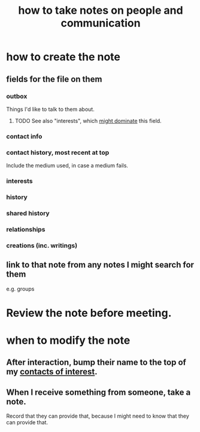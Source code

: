 :PROPERTIES:
:ID:       30478629-506c-4acf-aec8-b74e977a2234
:END:
#+title: how to take notes on people and communication
* how to create the note
** fields for the file on them
*** outbox
    Things I'd like to talk to them about.
**** TODO See also "interests", which [[id:adb23c07-cfdf-4510-8f43-b1c4b6f68c38][might dominate]] this field.
*** contact info
*** contact history, most recent at top
    Include the medium used, in case a medium fails.
*** interests
*** history
*** shared history
*** relationships
*** creations (inc. writings)
** link to that note from any notes I might search for them
   e.g. groups
* Review the note before meeting.
* when to modify the note
** After interaction, bump their name to the top of my [[id:7d9ca04f-a02e-49ca-9eb7-5d363eb9d235][contacts of interest]].
** When I receive something from someone, take a note.
   Record that they can provide that,
   because I might need to know that they can provide that.
